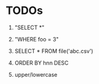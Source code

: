 
* TODOs

1) "SELECT *"

2) "WHERE foo = 3"

3) SELECT * FROM file('abc.csv')

4) ORDER BY hnn DESC

5) upper/lowercase
